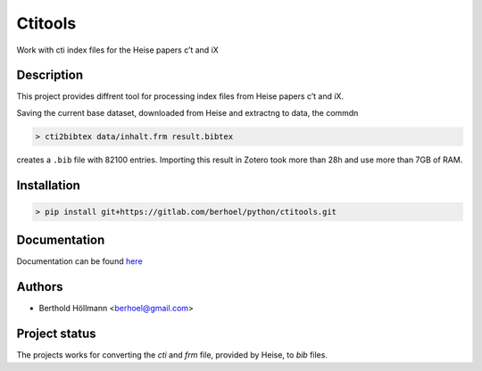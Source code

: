 Ctitools
========

Work with cti index files for the Heise papers c’t and iX

Description
-----------

This project provides diffrent tool for processing index files from
Heise papers c’t and iX.

Saving the current base dataset, downloaded from Heise and extractng to
data, the commdn

.. code:: shell

  > cti2bibtex data/inhalt.frm result.bibtex

creates a ``.bib`` file with 82100 entries. Importing this result in
Zotero took more than 28h and use more than 7GB of RAM.

Installation
------------

.. code:: shell

  > pip install git+https://gitlab.com/berhoel/python/ctitools.git

Documentation
-------------

Documentation can be found `here <https://python.höllmanns.de/ctitools/>`_

Authors
-------

- Berthold Höllmann <berhoel@gmail.com>

Project status
--------------

The projects works for converting the `cti` and `frm` file, provided
by Heise, to `bib` files.
